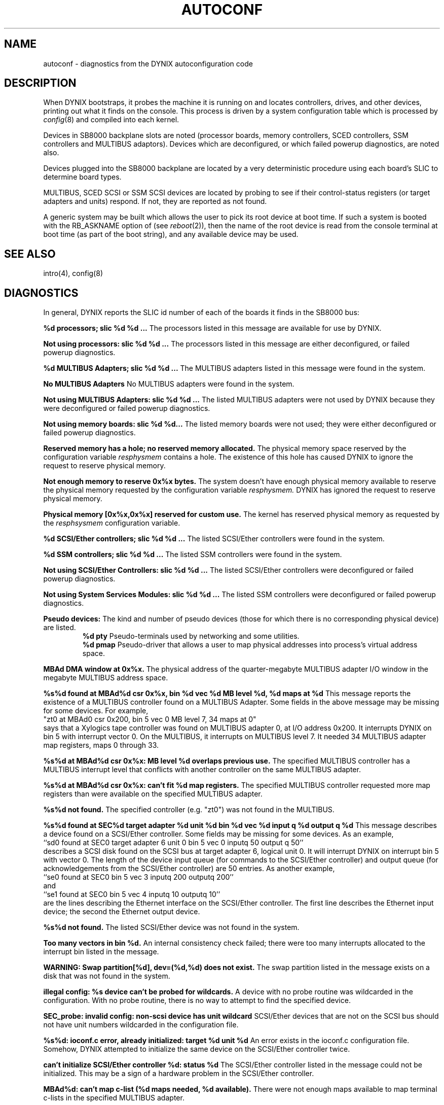 .\" $Copyright: $
.\" Copyright (c) 1984, 1985, 1986, 1987, 1988, 1989, 1990, 1991
.\" Sequent Computer Systems, Inc.   All rights reserved.
.\"  
.\" This software is furnished under a license and may be used
.\" only in accordance with the terms of that license and with the
.\" inclusion of the above copyright notice.   This software may not
.\" be provided or otherwise made available to, or used by, any
.\" other person.  No title to or ownership of the software is
.\" hereby transferred.
...
.V= $Header: autoconf.4 1.8 1991/05/24 01:42:04 $
.TH AUTOCONF 4 "\*(V)" "4BSD"
.SH NAME
autoconf \- diagnostics from the DYNIX autoconfiguration code
.SH DESCRIPTION
When DYNIX bootstraps, it probes the machine it is running
on and locates controllers, drives, and other devices, printing out
what it finds on the console.  This process is driven by a system
configuration table which is processed by
.IR config (8)
and compiled into each kernel.
.PP
Devices in SB8000 backplane slots are noted (processor boards,
memory controllers, SCED controllers, SSM controllers and MULTIBUS adaptors).
Devices which are deconfigured, or which failed powerup diagnostics,
are noted also.
.PP
Devices plugged into the SB8000 backplane are located by
a very deterministic procedure using each board's SLIC to determine
board types.
.PP
MULTIBUS, SCED SCSI or SSM SCSI devices are 
located by probing to see if their control-status
registers (or target adapters and units) respond.
If not, they are reported as not found.
.PP
A generic system may be built which allows the user to pick
its root device at boot time.
If such a system is booted with the RB_ASKNAME option of (see
.IR reboot (2)),
then the name of the root device is read from the console terminal at boot
time (as part of the boot string), and any available device may be used.
.SH SEE ALSO
intro(4), config(8)
.SH DIAGNOSTICS
In general, DYNIX reports the SLIC id number of each of the boards
it finds in the SB8000 bus:

.B "%d processors; slic %d %d ..."
The processors listed in this message are available
for use by DYNIX.
.PP
.B "Not using processors: slic %d %d ..."
The processors listed in this message
are either deconfigured, or failed powerup diagnostics.
.PP
.B "%d MULTIBUS Adapters; slic %d %d ..."
The MULTIBUS adapters listed in this message were found in the system.
.PP
.B "No MULTIBUS Adapters"
No MULTIBUS adapters were found in the system.
.PP
.B "Not using MULTIBUS Adapters: slic %d %d ..."
The listed MULTIBUS adapters were not used by DYNIX
because they were deconfigured or failed powerup diagnostics.
.PP
.B "Not using memory boards: slic %d %d..."
The listed memory boards were not used; they were either deconfigured
or failed powerup diagnostics.
.PP
.B "Reserved memory has a hole; no reserved memory allocated."
The physical memory space reserved
by the configuration variable
.I resphysmem
contains a hole.
The existence of this hole has caused
DYNIX to ignore the request to
reserve physical memory.
.PP
.B "Not enough memory to reserve 0x%x bytes."
The system doesn't have enough physical memory
available to reserve the physical memory
requested by the configuration variable 
.I resphysmem.
DYNIX has ignored the request to
reserve physical memory.
.PP
.B "Physical memory [0x%x,0x%x] reserved for custom use."
The kernel has reserved physical memory
as requested by the 
.I resphsysmem
configuration variable.
.PP
.B "%d SCSI/Ether controllers; slic %d %d ..."
The listed SCSI/Ether controllers were found in the system.
.PP
.B "%d SSM controllers; slic %d %d ..."
The listed SSM controllers were found in the system.
.PP
.B "Not using SCSI/Ether Controllers: slic %d %d ..."
The listed SCSI/Ether controllers were deconfigured or failed
powerup diagnostics.
.PP
.B "Not using System Services Modules: slic %d %d ..."
The listed SSM controllers were deconfigured or failed
powerup diagnostics.
.PP
.B "Pseudo devices:"
The kind and number of pseudo devices
(those for which there is no corresponding physical device) are listed.
.sp .3
.in 5m
.RS
.B "%d pty"
Pseudo-terminals used by networking and some utilities.
.sp .3
.B "%d pmap"
Pseudo-driver that 
allows a user to map physical addresses into process's virtual address
space.
.RE
.PP
.B "MBAd DMA window at 0x%x."
The physical address of the quarter-megabyte MULTIBUS adapter I/O window
in the megabyte MULTIBUS address space.
.PP
.B "%s%d found at MBAd%d csr 0x%x, bin %d vec %d MB level %d, %d maps at %d"
This message reports the existence of a MULTIBUS controller
found on a MULTIBUS Adapter.
Some fields in the above message may be missing for some devices.
For example,
.br
"zt0\ at\ MBAd0\ csr\ 0x200,\ bin\ 5\ vec\ 0\ MB\ level\ 7,\ 34\ maps\ at\ 0"
.br
says that a Xylogics tape controller was found on MULTIBUS adapter 0,
at I/O address 0x200.
It interrupts DYNIX on bin 5 with interrupt vector 0.
On the MULTIBUS, it interrupts on MULTIBUS level 7.
It needed 34 MULTIBUS adapter map registers, maps 0 through 33.
.PP
.B "%s%d at MBAd%d csr 0x%x: MB level %d overlaps previous use."
The specified MULTIBUS controller has a MULTIBUS interrupt level
that conflicts with another controller on the same MULTIBUS adapter.
.PP
.B "%s%d at MBAd%d csr 0x%x: can't fit %d map registers."
The specified MULTIBUS controller requested more map registers
than were available on the specified MULTIBUS adapter.
.PP
.B "%s%d not found."
The specified controller (e.g. "zt0") was not found in the MULTIBUS.
.PP
.B "%s%d found at SEC%d target adapter %d unit %d bin %d vec %d input q %d output q %d"
This message describes a device found on a SCSI/Ether controller.
Some fields may be missing for some devices.
As an example,
.br
``sd0 found at SEC0 target adapter 6 unit 0 bin 5 vec 0 inputq 50 output q 50''
.br
describes a SCSI disk found on the SCSI bus at target adapter 6, logical unit 0.
It will interrupt DYNIX on interrupt bin 5 with vector 0.
The length of the device input queue (for commands to the SCSI/Ether
controller) and output queue (for acknowledgements from the SCSI/Ether
controller) are 50 entries.
As another example,
.br
``se0 found at SEC0 bin 5 vec 3 inputq 200 outputq 200''
.br
and
.br
``se1 found at SEC0 bin 5 vec 4 inputq 10 outputq 10''
.br
are the lines describing the Ethernet interface on the
SCSI/Ether controller.
The first line describes the Ethernet input device; the second
the Ethernet output device.
.PP
.B "%s%d not found."
The listed SCSI/Ether device was not found in the system.
.PP
.B "Too many vectors in bin %d."
An internal consistency check failed; there were too many
interrupts allocated to the interrupt bin listed in the message.
.PP
.B "WARNING: Swap partition[%d], dev=(%d,%d) does not exist."
The swap partition listed in the message exists on a disk
that was not found in the system.
.PP
.B "illegal config: %s device can't be probed for wildcards."
A device with no probe routine was wildcarded in the configuration.
With no probe routine, there is no way to attempt to find
the specified device.
.PP
.B "SEC_probe: invalid config: non-scsi device has unit wildcard"
SCSI/Ether devices that are not on the SCSI bus should not have
unit numbers wildcarded in the configuration file.
.PP
.B "%s%d: ioconf.c error, already initialized: target %d unit %d"
An error exists in the ioconf.c configuration file.
Somehow, DYNIX attempted to initialize the same device on
the SCSI/Ether controller twice.
.PP
.B "can't initialize SCSI/Ether controller %d: status %d"
The SCSI/Ether controller listed in the message could not
be initialized.
This may be a sign of a hardware problem in the SCSI/Ether
controller.
.PP
.B "MBAd%d: can't map c-list (%d maps needed, %d available)."
There were not enough maps available to map terminal c-lists
in the specified MULTIBUS adapter.
.PP
.B "c-list @ MBAd%d: %d maps @ %d."
This message describes the number and location of MULTIBUS
adapter maps allocated for terminal character lists (c-lists).
.PP
.B "MBAd%d: %d maps unused."
Some MULTIBUS adapter map registers were unused.
